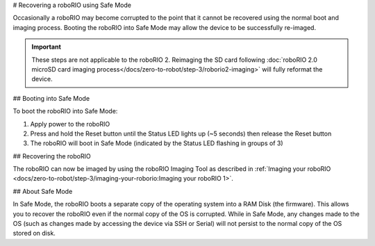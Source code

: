 # Recovering a roboRIO using Safe Mode

Occasionally a roboRIO may become corrupted to the point that it cannot be recovered using the normal boot and imaging process. Booting the roboRIO into Safe Mode may allow the device to be successfully re-imaged.

.. important:: These steps are not applicable to the roboRIO 2. Reimaging the SD card following :doc:`roboRIO 2.0 microSD card imaging process</docs/zero-to-robot/step-3/roborio2-imaging>` will fully reformat the device.

## Booting into Safe Mode

.. image:: images/roborio-safe-mode.svg
   :alt: A roboRIO with the status light and the reset button highlighted.

To boot the roboRIO into Safe Mode:

#. Apply power to the roboRIO
#. Press and hold the Reset button until the Status LED lights up (~5 seconds) then release the Reset button
#. The roboRIO will boot in Safe Mode (indicated by the Status LED flashing in groups of 3)

## Recovering the roboRIO

The roboRIO can now be imaged by using the roboRIO Imaging Tool as described in :ref:`Imaging your roboRIO <docs/zero-to-robot/step-3/imaging-your-roborio:Imaging your roboRIO 1>`.

## About Safe Mode

In Safe Mode, the roboRIO boots a separate copy of the operating system into a RAM Disk (the firmware). This allows you to recover the roboRIO even if the normal copy of the OS is corrupted. While in Safe Mode, any changes made to the OS (such as changes made by accessing the device via SSH or Serial) will not persist to the normal copy of the OS stored on disk.
